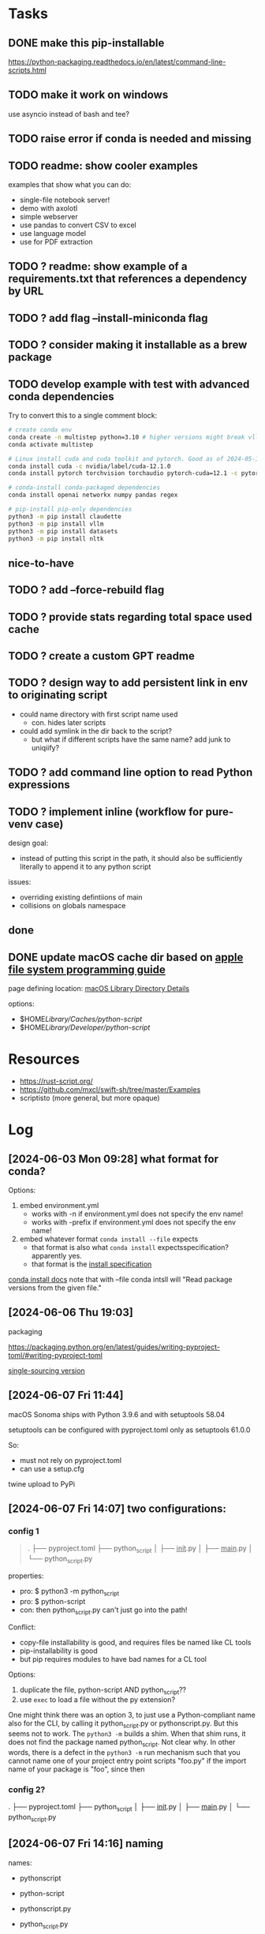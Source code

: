 * Tasks
** DONE make this pip-installable
https://python-packaging.readthedocs.io/en/latest/command-line-scripts.html
** TODO make it work on windows
use asyncio instead of bash and tee?
** TODO raise error if conda is needed and missing
** TODO readme: show cooler examples
examples that show what you can do:

- single-file notebook server!  
- demo with axolotl
- simple webserver
- use pandas to convert CSV to excel
- use language model
- use for PDF extraction
** TODO ? readme: show example of a requirements.txt that references a dependency by URL
** TODO ? add flag --install-miniconda flag
** TODO ? consider making it installable as a brew package
** TODO develop example with test with advanced conda dependencies
Try to convert this to a single comment block:

#+begin_src sh
# create conda env
conda create -n multistep python=3.10 # higher versions might break vllm
conda activate multistep

# Linux install cuda and cuda toolkit and pytorch. Good as of 2024-05-14 Tue 15:45
conda install cuda -c nvidia/label/cuda-12.1.0
conda install pytorch torchvision torchaudio pytorch-cuda=12.1 -c pytorch -c nvidia

# conda-install conda-packaged dependencies
conda install openai networkx numpy pandas regex

# pip-install pip-only dependencies
python3 -m pip install claudette
python3 -m pip install vllm
python3 -m pip install datasets
python3 -m pip install nltk
#+end_src

** nice-to-have
** TODO ? add --force-rebuild flag
** TODO ? provide stats regarding total space used cache
** TODO ? create a custom GPT readme
** TODO ? design way to add persistent link in env to originating script
- could name directory with first script name used
  - con. hides later scripts
- could add symlink in the dir back to the script?
  - but what if different scripts have the same name? add junk to uniqiify?
** TODO ? add command line option to read Python expressions
** TODO ? implement inline (workflow for pure-venv case)
design goal:
- instead of putting this script in the path, it should also be sufficiently literally to append it to any python script
issues:
- overriding existing defintiions of main
- collisions on globals namespace
** done
** DONE update macOS cache dir based on [[https://developer.apple.com/library/archive/documentation/FileManagement/Conceptual/FileSystemProgrammingGuide/MacOSXDirectories/MacOSXDirectories.html#//apple_ref/doc/uid/TP40010672-CH10-SW1][apple file system programming guide]]
page defining location: [[https://developer.apple.com/library/archive/documentation/FileManagement/Conceptual/FileSystemProgrammingGuide/MacOSXDirectories/MacOSXDirectories.html#//apple_ref/doc/uid/TP40010672-CH10-SW1][macOS Library Directory Details]]

options:
- $HOME/Library/Caches/python-script/
- $HOME/Library/Developer/python-script/

* Resources

- https://rust-script.org/
- https://github.com/mxcl/swift-sh/tree/master/Examples
- scriptisto (more general, but more opaque)

* Log

** [2024-06-03 Mon 09:28] what format for conda?

Options:

1. embed environment.yml
   - works with -n if environment.yml does not specify the env name!
   - works with -prefix if environment.yml does not specify the env name!

     
3. embed whatever format =conda install --file= expects
   - that format is also what =conda install= expectsspecification?apparently yes.
   - that format is the [[https://conda.io/projects/conda/en/latest/user-guide/concepts/pkg-search.html][install specification]] 

[[https://conda.io/projects/conda/en/latest/user-guide/tasks/manage-environments.html][conda install docs]] note that with --file conda intsll will "Read package versions from the given file."

** [2024-06-06 Thu 19:03]

packaging

https://packaging.python.org/en/latest/guides/writing-pyproject-toml/#writing-pyproject-toml

[[https://packaging.python.org/en/latest/guides/single-sourcing-package-version/#single-sourcing-the-version][single-sourcing version]]

** [2024-06-07 Fri 11:44]

macOS Sonoma ships with Python 3.9.6 and with setuptools 58.04

setuptools can be configured with pyproject.toml only as setuptools 61.0.0

So:
- must not rely on pyproject.toml
- can use a setup.cfg

twine upload to PyPi

** [2024-06-07 Fri 14:07] two configurations:

*** config 1

#+begin_quote
.
 ├── pyproject.toml
 ├── python_script
 │  ├── __init__.py
 │  ├── __main__.py
 │  └── python_script.py
#+end_quote

properties:

- pro: $ python3 -m python_script
- pro: $ python-script
- con: then python_script.py can't just go into the path!

Conflict:
- copy-file installability is good, and requires files be named like CL tools
- pip-installability is good
- but pip requires modules to have bad names for a CL tool
  
Options:
1. duplicate the file, python-script AND python_script??
2. use =exec= to load a file without the py extension?

One might think there was an option 3, to just use a Python-compliant name also for the CLI, by calling it python_script.py or pythonscript.py. But this seems not to work. The  =python3 -m= builds a shim. When that shim runs, it does not find the package named python_script. Not clear why. In other words, there is a defect in the =python3 -m=  run mechanism such that you cannot name one of your project entry point scripts "foo.py" if the import name of your package is "foo", since then 


*** config 2?
 .
 ├── pyproject.toml
 ├── python_script
 │  ├── __init__.py
 │  ├── __main__.py
 │  └── python_script.py
 
** [2024-06-07 Fri 14:16] naming

names:
- pythonscript
- python-script
- pythonscript.py
- python_script.py

- pyrun
- pyrunscript
- python-script.py
- pyscript:
  - no used
- pydepscript
- depscript
  - no. no mention of python


** [2024-06-07 Fri 16:59] name collision

The project name "pythonscript" was rejected.

presumably because of the existing project PythonScript1, a [[https://pypi.org/project/PythonScript1/#history][dead stub of a project]]. [[https://pypi.org/project/PythonScript1/#history][collision policy]]

will try pythonrunscript

** [2024-08-20 Tue 22:32] noted

An official spec for embedded deps: https://packaging.python.org/en/latest/specifications/inline-script-metadata/#inline-script-metadata

PEP: https://peps.python.org/pep-0723/


Noted re: inline script metadata:

one example for a tool called "some-toml"

#+begin_quote
# /// some-toml
# embedded-csharp = """
# /// <summary>
# /// text
# ///
# /// </summary>
# public class MyClass { }
# """
# ///
#+end_quote

ANother example for the tool called "script":

#+begin_quote
# /// script
# requires-python = ">=3.11"
# dependencies = [
#   "requests<3",
#   "rich",
# ]
# ///
#+end_quote

Possible use of this syntax: add support for doc comments with these tools:
- pythonrunscript-requirements.txt
- pythonrunscript-conda_install_specs.txt

current parser works by:
- defining 3 begin patterns, 1 end pattern, and 1 data pattern
- defining 4 parser patterns (3 in-block, 1 out-of-block)
- elif-based pattern matching on (line_type, match obj)

notable: https://pip.wtf/

** [2024-09-02 Mon 23:29] notes on wtf.pip

- PRO. lightweight, comprehensible. Very good. <10 LOC.
- CON. semi-nonstandard syntax for specifying deps
- CON. Only pip, no conda
- CON. installs and uses dedicated env, unconditionally, and even if current env suffices
  - inefficient.
  - interferes with other workflows, like developing the script in an IDE-managed env

Evolution?:
- only install deps if needed and confirmed?
  - q: does pip itself already providing UI prompting?
  - q: how to check deps?
    - also with pip

      
** [2024-09-06]

- [ ] Q: how to convert all version specs valid in script TOML, to specs valid in conda python specs and requirementx.txt dep specs?

- exact version format required in PEP723 TOML?

  for deps, Uses https://packaging.python.org/en/latest/specifications/dependency-specifiers/#dependency-specifiers

  for python, uses https://packaging.python.org/en/latest/specifications/version-specifiers/#version-specifiers

- exact version format required in requirements.txt?

  requirements.txt ALLOWs use of requirements specifiers: https://pip.pypa.io/en/stable/reference/requirements-file-format/

  https://pip.pypa.io/en/stable/reference/requirement-specifiers/#requirement-specifiers

  "Generally speaking, a requirement specifier is composed of a project name followed by optional version specifiers."
  
- exact version format required in a conda spec?

** [2024-09-12] next steps

- [X] update README.
- [X] update CLI docs
- [X] update dry run mode
- [ ] verify that TOML syntax for python version and pip versions matches conda install spec and reqs.txt syntax
- [X] enhance fork into environment with components installed through pip and conda

** [2024-09-20 Fri 20:33]

run_ffmpeg:
- run as executable, triggering pythonrunscript.py:
  - BROKEN
  - incorrectly tries to interpret the file not as python?
  - does not interpreter just as if called by the python3 in the env
    - but: calling =conda run -p /Users/alexis/Library/Caches/pythonrunscript/60b45f611c8f43cc4df61e1bd5157fd8/condaenv python3 run_ffmpeg.py= works

- run from python3:
  - works: runs as desired, as if =ffmpeg -version= was called directly
- run from pythonrunscript.py:
  - works: runs as desired, as if =ffmpeg -version= was called directly

run_conda.py:
- run from python3:
  - 
- run as executable:

  
** [2024-09-23 Mon 22:29] status

- what behavior is desired?
  - 
- does workaround improve behavior?

NO WRAPPER:

test of =ffmpeg=:
- =ffmpeg=:
  - exits, with code 1
- =./run_ffmpeg=:
  -  exits with code 1, and a message emitted by conda saying:
  - BAD: discrepancy. conda inserts a message
- =pythonrunscript.py run_ffmpeg.py=:
  - exits with code 1
  - BAD: and a message emitted by conda saying. (same)

test of =ffmpeg -version=:
- =ffmpeg -version=:
  - exits, with code 0
- =./run_ffmpeg -version=:
  - exits, with code 0
  - BAD: conda intercepts the command line argument.
- =pythonrunscript.py run_ffmpeg.py -version=:
  - BAD: conda intercepts the command line argument.

test of =python3=:
- =./python3=:
  - opens interactive prompt
- =./run_python3.py=:
  - VERY VERY BAD: exits immediately
- =pythonrunscript ./run_python3.py=:
  - without wrapper: opens interactive prompt
  - with wrapper: 
- =python3 ./run_python3.py=:
  - opens interactive prompt
  
test of =python3 -V=:
- =./python3 -V=:
  - works
- =./run_python3.py -V=:
  - works
- =pythonrunscript ./run_python3.py -V=:
  - works

WITH WRAPPER:

- Finding: wrapper SUCCEEDS in fixing the problem that with -version.
- wrapper does not prevent interpreter for quitting rather than opening a terminal
- but wrapper did not cause that problem



summary of non-transparencies:
- =conda run= inserts a message when exit code == 1
- conda intercepts command line arguments like "-version"
  - fixed with wrapper
- conda fails to run an interactive prommpt
  - fixed with command line arg to conda --no-capture-output


#+begin_src
ERROR conda.cli.main_run:execute(125): `conda run /Users/alexis/Library/Caches/pythonrunscript/60b45f611c8f43cc4df61e1bd5157fd8/condaenv/bin/python3 ./run_ffmpeg.py` failed. (See above for error)
#+end_src

** summary of results of work to be perfectly transparent to conda

- scripts can now call conda-installed executable
- worked around a known conda bug

- one non-transparency, is that if pythonrunscript is used to run a
  script in a conda environment, which exits with a nonzero exit code,
  then conda will print some additional logging at exit time.


** [2024-10-07 Mon 15:43]

next steps:

- [ ] re-run examples as tests
- [ ] add meatier examples?
- [X] update versioning metadata
- [x] add versioning to CLT  
- [ ] copy script to binary
- [ ] deploy to pypi

  
